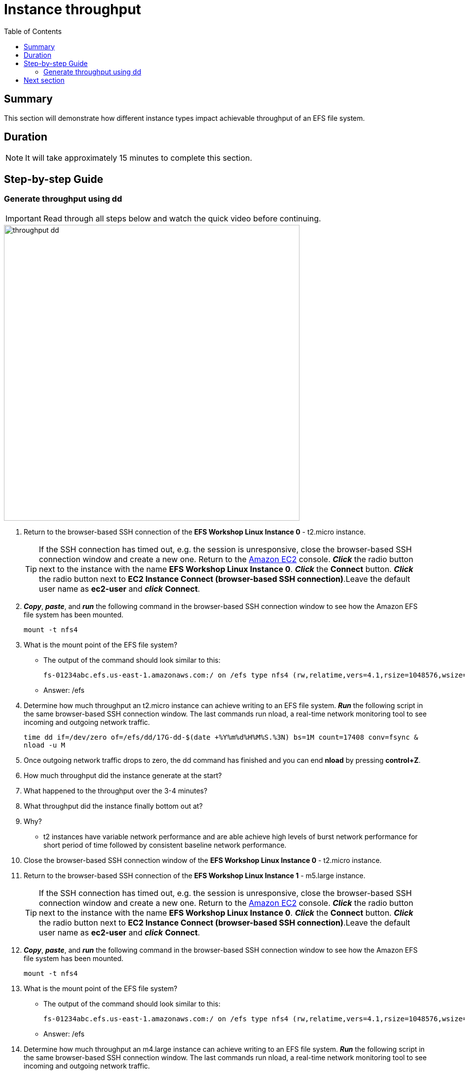 = Instance throughput
:toc:
:icons:
:linkattrs:
:imagesdir: ../resources/images


== Summary

This section will demonstrate how different instance types impact achievable throughput of an EFS file system.


== Duration

NOTE: It will take approximately 15 minutes to complete this section.


== Step-by-step Guide

=== Generate throughput using dd

IMPORTANT: Read through all steps below and watch the quick video before continuing.

image::throughput-dd.gif[align="left", width=600]

. Return to the browser-based SSH connection of the *EFS Workshop Linux Instance 0* - t2.micro instance.
+
TIP: If the SSH connection has timed out, e.g. the session is unresponsive, close the browser-based SSH connection window and create a new one. Return to the link:https://console.aws.amazon.com/ec2/[Amazon EC2] console. *_Click_* the radio button next to the instance with the name *EFS Workshop Linux Instance 0*. *_Click_* the *Connect* button. *_Click_* the radio button next to  *EC2 Instance Connect (browser-based SSH connection)*.Leave the default user name as *ec2-user* and *_click_* *Connect*.
+
. *_Copy_*, *_paste_*, and *_run_* the following command in the browser-based SSH connection window to see how the Amazon EFS file system has been mounted.
+
[source,bash]
----
mount -t nfs4

----
+

. What is the mount point of the EFS file system?
* The output of the command should look similar to this:
+
[source,bash]
----
fs-01234abc.efs.us-east-1.amazonaws.com:/ on /efs type nfs4 (rw,relatime,vers=4.1,rsize=1048576,wsize=1048576,namlen=255,hard,noresvport,proto=tcp,timeo=600,retrans=2,sec=sys,clientaddr=10.0.0.12,local_lock=none,addr=10.0.1.176,_netdev)
----
+
* Answer: /efs

. Determine how much throughput an t2.micro instance can achieve writing to an EFS file system. *_Run_* the following script in the same browser-based SSH connection window. The last commands run nload, a real-time network monitoring tool to see incoming and outgoing network traffic.
+
[source,bash]
----
time dd if=/dev/zero of=/efs/dd/17G-dd-$(date +%Y%m%d%H%M%S.%3N) bs=1M count=17408 conv=fsync &
nload -u M
----
+
. Once outgoing network traffic drops to zero, the dd command has finished and you can end *nload* by pressing *control+Z*.
. How much throughput did the instance generate at the start?
. What happened to the throughput over the 3-4 minutes?
. What throughput did the instance finally bottom out at?
. Why?
* t2 instances have variable network performance and are able achieve high levels of burst network performance for short period of time followed by consistent baseline network performance.
. Close the browser-based SSH connection window of the *EFS Workshop Linux Instance 0* - t2.micro instance.

. Return to the browser-based SSH connection of the *EFS Workshop Linux Instance 1* - m5.large instance.
+
TIP: If the SSH connection has timed out, e.g. the session is unresponsive, close the browser-based SSH connection window and create a new one. Return to the link:https://console.aws.amazon.com/ec2/[Amazon EC2] console. *_Click_* the radio button next to the instance with the name *EFS Workshop Linux Instance 0*. *_Click_* the *Connect* button. *_Click_* the radio button next to  *EC2 Instance Connect (browser-based SSH connection)*.Leave the default user name as *ec2-user* and *_click_* *Connect*.
+
. *_Copy_*, *_paste_*, and *_run_* the following command in the browser-based SSH connection window to see how the Amazon EFS file system has been mounted.
+
[source,bash]
----
mount -t nfs4

----
+

. What is the mount point of the EFS file system?
* The output of the command should look similar to this:
+
[source,bash]
----
fs-01234abc.efs.us-east-1.amazonaws.com:/ on /efs type nfs4 (rw,relatime,vers=4.1,rsize=1048576,wsize=1048576,namlen=255,hard,noresvport,proto=tcp,timeo=600,retrans=2,sec=sys,clientaddr=10.0.0.12,local_lock=none,addr=10.0.1.176,_netdev)
----
+
* Answer: /efs

. Determine how much throughput an m4.large instance can achieve writing to an EFS file system. *_Run_* the following script in the same browser-based SSH connection window. The last commands run nload, a real-time network monitoring tool to see incoming and outgoing network traffic.
+
[source,bash]
----
time dd if=/dev/zero of=/efs/dd/17G-dd-$(date +%Y%m%d%H%M%S.%3N) bs=1M count=17408 conv=fsync &
nload -u M
----
+
. Once outgoing network traffic drops to zero, the dd command has finished and you can end *nload* by pressing *control+Z*.
. How much throughput did the instance generate at the start?
. What happened to the throughput over the 3-4 minutes?
. Did you see any variance in the throughput for the duration of the test?
. Why did the t2.micro achieve much higher throughput then the m4.large at the start of the test?
* t2 instances have variable network performance while m4.large instances have a consistent moderate network performance. Becausing EFS file systems are accessed over the network, selecting instance types with sufficient network performance will help determine how much throughput these instances can drive an EFS file system.
. Close the browser-based SSH connection window of the *EFS Workshop Linux Instance 1*.


== Next section

Click the link below to go to the next section.

image::throughput-dd.png[link=../06-throughput-dd/, align="left",width=420]





